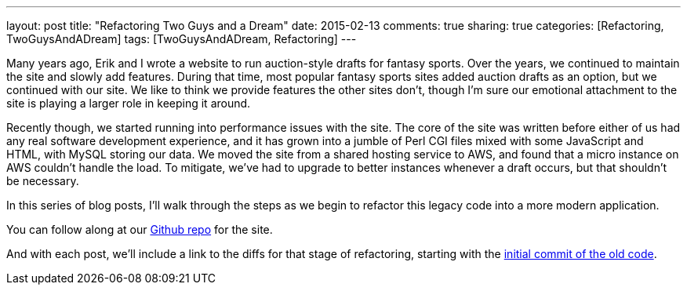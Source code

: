 ---
layout: post
title: "Refactoring Two Guys and a Dream"
date: 2015-02-13
comments: true
sharing: true
categories: [Refactoring, TwoGuysAndADream]
tags: [TwoGuysAndADream, Refactoring]
---

Many years ago, Erik and I wrote a website to run auction-style drafts for fantasy sports. Over the years, we continued to maintain the site and slowly add features. During that time, most popular fantasy sports sites added auction drafts as an option, but we continued with our site. We like to think we provide features the other sites don't, though I'm sure our emotional attachment to the site is playing a larger role in keeping it around.

Recently though, we started running into performance issues with the site. The core of the site was written before either of us had any real software development experience, and it has grown into a jumble of Perl CGI files mixed with some JavaScript and HTML, with MySQL storing our data. We moved the site from a shared hosting service to AWS, and found that a micro instance on AWS couldn't handle the load. To mitigate, we've had to upgrade to better instances whenever a draft occurs, but that shouldn't be necessary.

In this series of blog posts, I'll walk through the steps as we begin to refactor this legacy code into a more modern application.

You can follow along at our link:https://github.com/akeely/twoguysandadream[Github repo] for the site.


And with each post, we'll include a link to the diffs for that stage of refactoring, starting with the link:https://github.com/akeely/twoguysandadream/compare/edac1216275cfba0e2ff2e7b77136e129e6514c9...5d63d83e38d137883a31eadeafe0bb6f6132c3c9[initial commit of the old code].

